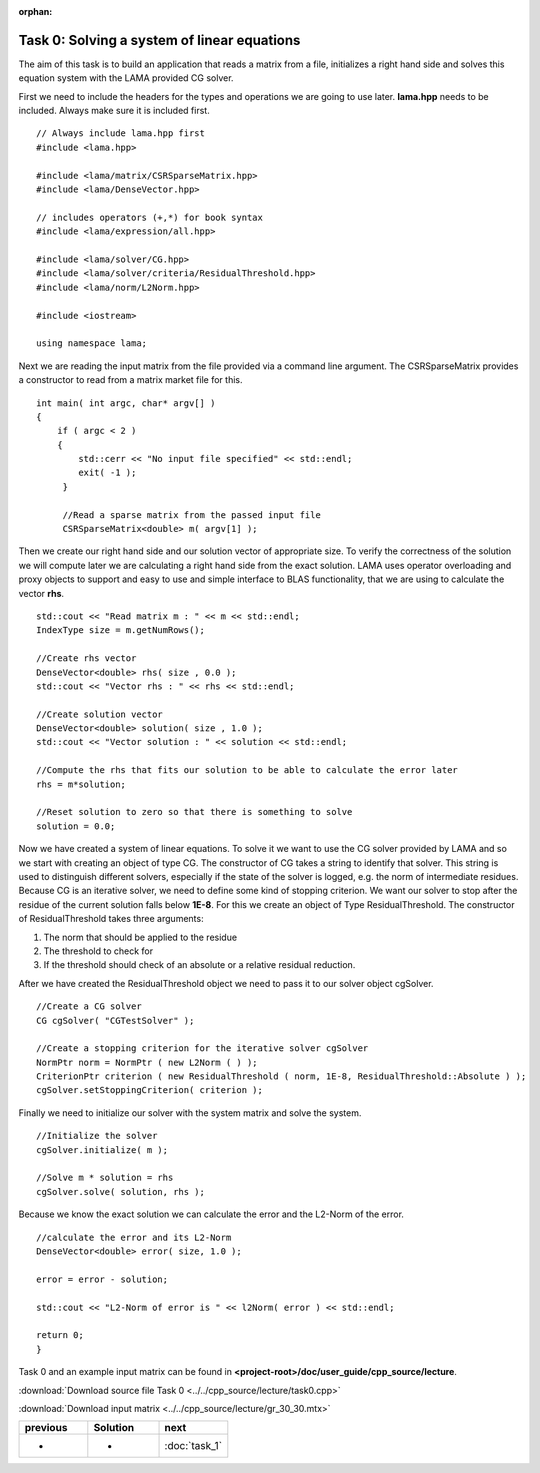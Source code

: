 :orphan:

Task 0: Solving a system of linear equations
============================================

The aim of this task is to build an application that reads a matrix from a file,
initializes a right hand side and solves this equation system with the LAMA
provided CG solver.

First we need to include the headers for the types and operations we are going to
use later. **lama.hpp** needs to be included. Always make sure it is included
first.

::

   // Always include lama.hpp first
   #include <lama.hpp>

   #include <lama/matrix/CSRSparseMatrix.hpp>
   #include <lama/DenseVector.hpp>
   
   // includes operators (+,*) for book syntax
   #include <lama/expression/all.hpp>

   #include <lama/solver/CG.hpp>
   #include <lama/solver/criteria/ResidualThreshold.hpp>
   #include <lama/norm/L2Norm.hpp>

   #include <iostream>

   using namespace lama;

Next we are reading the input matrix from the file provided via a command line
argument. The CSRSparseMatrix provides a constructor to read from a matrix
market file for this.

::

   int main( int argc, char* argv[] )
   {
       if ( argc < 2 )
       {
           std::cerr << "No input file specified" << std::endl;
           exit( -1 );
        }

        //Read a sparse matrix from the passed input file
        CSRSparseMatrix<double> m( argv[1] );

Then we create our right hand side and our solution vector of appropriate
size. To verify the correctness of the solution we will compute later we are
calculating a right hand side from the exact solution. LAMA uses operator
overloading and proxy objects to support and easy to use and simple interface
to BLAS functionality, that we are using to calculate the vector **rhs**.

::

        std::cout << "Read matrix m : " << m << std::endl;
        IndexType size = m.getNumRows();

        //Create rhs vector
        DenseVector<double> rhs( size , 0.0 );
        std::cout << "Vector rhs : " << rhs << std::endl;

        //Create solution vector
        DenseVector<double> solution( size , 1.0 );
        std::cout << "Vector solution : " << solution << std::endl;

        //Compute the rhs that fits our solution to be able to calculate the error later
        rhs = m*solution;

        //Reset solution to zero so that there is something to solve
        solution = 0.0;

Now we have created a system of linear equations. To solve it we want to use
the CG solver provided by LAMA and so we start with creating an object of type
CG. The constructor of CG takes a string to identify that solver. This string is
used to distinguish different solvers, especially if the state of the solver is
logged, e.g. the norm of intermediate residues. Because CG is an iterative
solver, we need to define some kind of stopping criterion. We want our solver to
stop after the residue of the current solution falls below **1E-8**. For this
we create an object of Type ResidualThreshold. The constructor of
ResidualThreshold takes three arguments:

1. The norm that should be applied to the residue
 
2. The threshold to check for
 
3. If the threshold should check of an absolute or a relative residual reduction.
 
After we have created the ResidualThreshold object we need to pass it to our
solver object cgSolver.

::

        //Create a CG solver
        CG cgSolver( "CGTestSolver" );
        
        //Create a stopping criterion for the iterative solver cgSolver
        NormPtr norm = NormPtr ( new L2Norm ( ) );
    	CriterionPtr criterion ( new ResidualThreshold ( norm, 1E-8, ResidualThreshold::Absolute ) );
        cgSolver.setStoppingCriterion( criterion );

Finally we need to initialize our solver with the system matrix and solve the
system.

::

        //Initialize the solver
        cgSolver.initialize( m );
        
        //Solve m * solution = rhs
        cgSolver.solve( solution, rhs );


Because we know the exact solution we can calculate the error and the L2-Norm of
the error.

::

        //calculate the error and its L2-Norm
        DenseVector<double> error( size, 1.0 );

        error = error - solution;

        std::cout << "L2-Norm of error is " << l2Norm( error ) << std::endl;

        return 0;
        }

Task 0 and an example input matrix can be found in
**<project-root>/doc/user_guide/cpp_source/lecture**.

:download:`Download source file Task 0 <../../cpp_source/lecture/task0.cpp>`

:download:`Download input matrix <../../cpp_source/lecture/gr_30_30.mtx>`

.. csv-table:: 
   :header: "previous", "Solution", "next"
   :widths: 330, 340, 330

   "-", "-", ":doc:`task_1`"